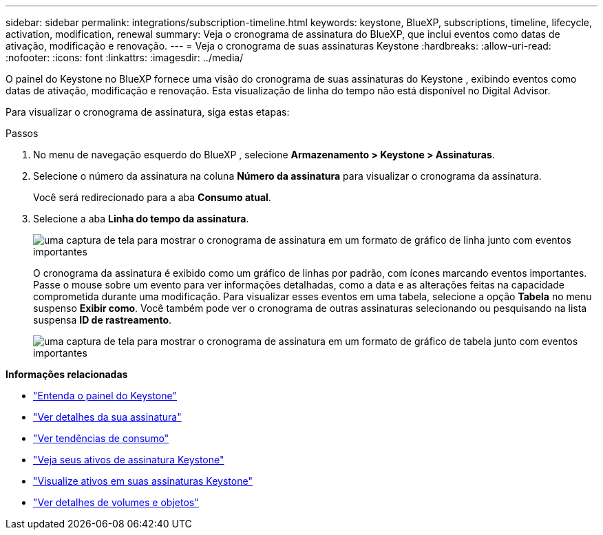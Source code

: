 ---
sidebar: sidebar 
permalink: integrations/subscription-timeline.html 
keywords: keystone, BlueXP, subscriptions, timeline, lifecycle, activation, modification, renewal 
summary: Veja o cronograma de assinatura do BlueXP, que inclui eventos como datas de ativação, modificação e renovação. 
---
= Veja o cronograma de suas assinaturas Keystone
:hardbreaks:
:allow-uri-read: 
:nofooter: 
:icons: font
:linkattrs: 
:imagesdir: ../media/


[role="lead"]
O painel do Keystone no BlueXP fornece uma visão do cronograma de suas assinaturas do Keystone , exibindo eventos como datas de ativação, modificação e renovação.  Esta visualização de linha do tempo não está disponível no Digital Advisor.

Para visualizar o cronograma de assinatura, siga estas etapas:

.Passos
. No menu de navegação esquerdo do BlueXP , selecione *Armazenamento > Keystone > Assinaturas*.
. Selecione o número da assinatura na coluna *Número da assinatura* para visualizar o cronograma da assinatura.
+
Você será redirecionado para a aba *Consumo atual*.

. Selecione a aba *Linha do tempo da assinatura*.
+
image:bxp-subscription-timeline-graph.png["uma captura de tela para mostrar o cronograma de assinatura em um formato de gráfico de linha junto com eventos importantes"]

+
O cronograma da assinatura é exibido como um gráfico de linhas por padrão, com ícones marcando eventos importantes.  Passe o mouse sobre um evento para ver informações detalhadas, como a data e as alterações feitas na capacidade comprometida durante uma modificação.  Para visualizar esses eventos em uma tabela, selecione a opção *Tabela* no menu suspenso *Exibir como*.  Você também pode ver o cronograma de outras assinaturas selecionando ou pesquisando na lista suspensa *ID de rastreamento*.

+
image:bxp-subscription-timeline.png["uma captura de tela para mostrar o cronograma de assinatura em um formato de gráfico de tabela junto com eventos importantes"]



*Informações relacionadas*

* link:../integrations/dashboard-overview.html["Entenda o painel do Keystone"]
* link:../integrations/subscriptions-tab.html["Ver detalhes da sua assinatura"]
* link:../integrations/consumption-tab.html["Ver tendências de consumo"]
* link:../integrations/assets-tab.html["Veja seus ativos de assinatura Keystone"]
* link:../integrations/assets.html["Visualize ativos em suas assinaturas Keystone"]
* link:../integrations/volumes-objects-tab.html["Ver detalhes de volumes e objetos"]

